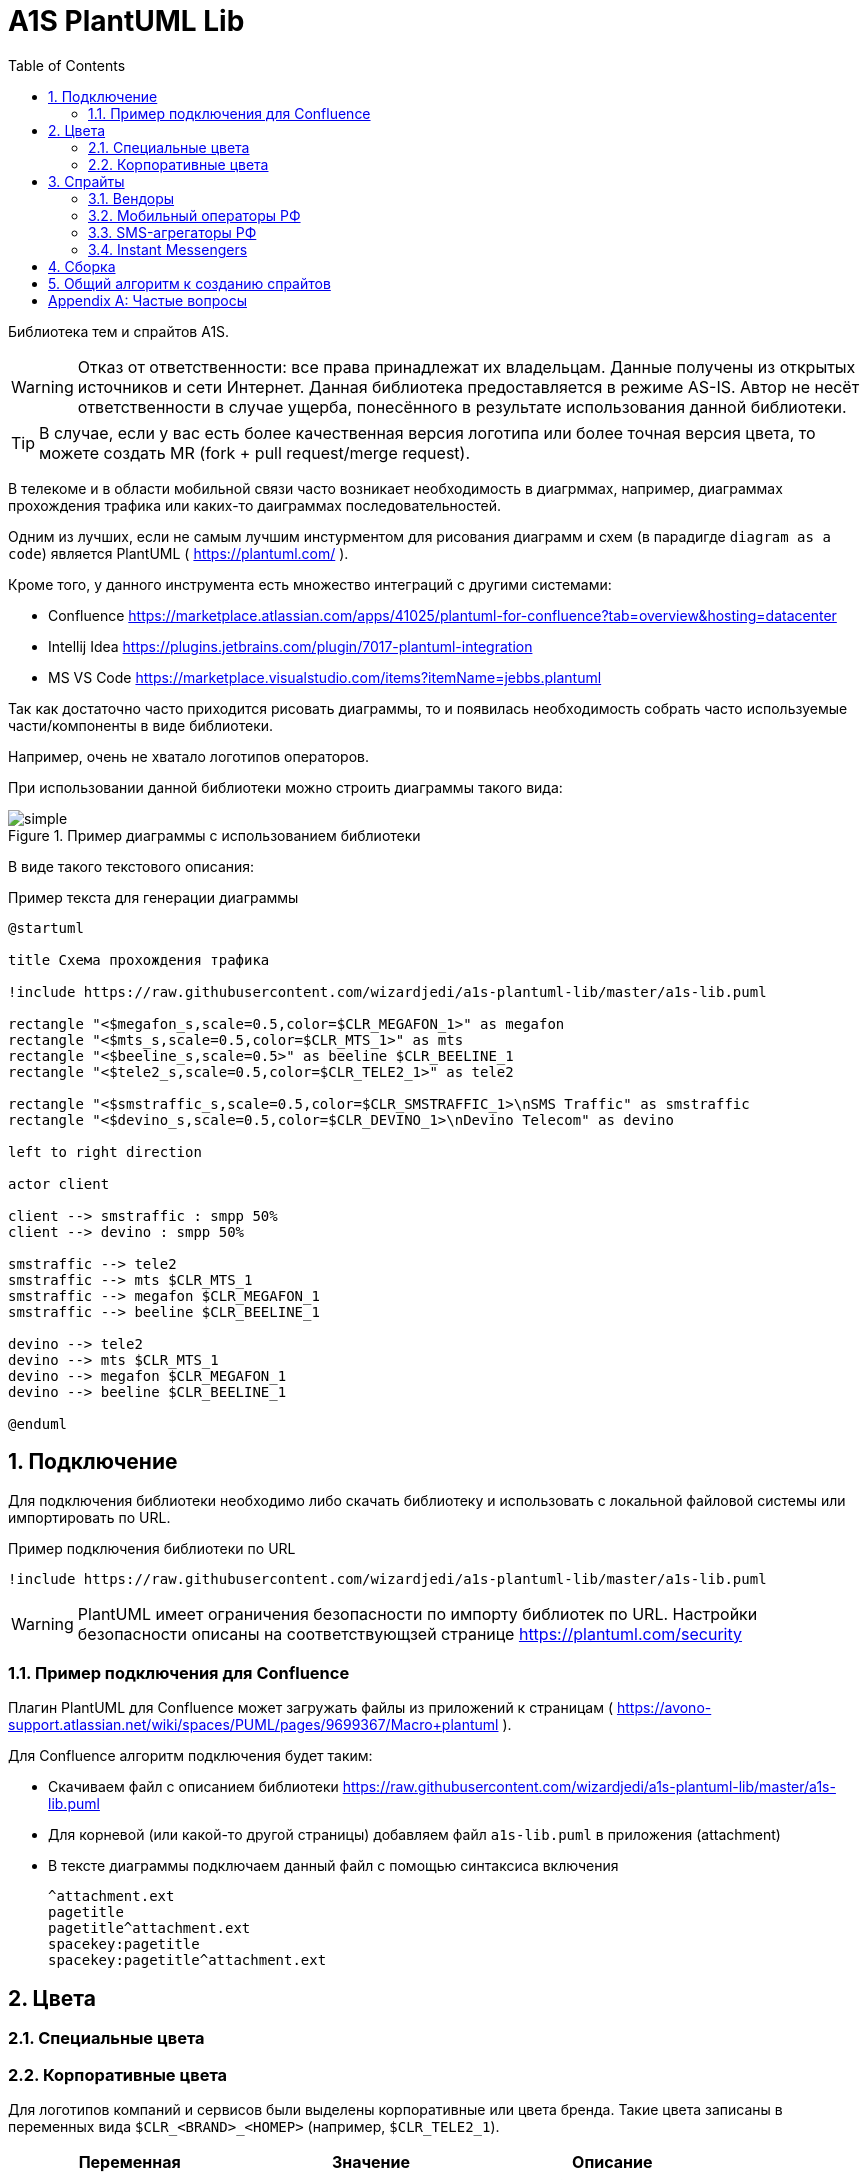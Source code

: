 = A1S PlantUML Lib
:toc:
:sectnums:
:sectnumlevels: 5
:outlinelevels: 5
:sectids:

Библиотека тем и спрайтов A1S.

WARNING: Отказ от ответственности: все права принадлежат их владельцам. Данные получены из открытых источников и сети Интернет. Данная библиотека предоставляется в режиме AS-IS. Автор не несёт ответственности в случае ущерба, понесённого в результате использования данной библиотеки.

TIP: В случае, если у вас есть более качественная версия логотипа или более точная версия цвета, то можете создать MR (fork + pull request/merge request).

В телекоме и в области мобильной связи часто возникает необходимость в диагрммах, например, диаграммах прохождения трафика или каких-то даиграммах последовательностей.

Одним из лучших, если не самым лучшим инстурментом для рисования диаграмм и схем (в парадигде `diagram as a code`) является PlantUML ( https://plantuml.com/ ).

Кроме того, у данного инструмента есть множество интеграций с другими системами:

 * Confluence https://marketplace.atlassian.com/apps/41025/plantuml-for-confluence?tab=overview&hosting=datacenter
 * Intellij Idea https://plugins.jetbrains.com/plugin/7017-plantuml-integration
 * MS VS Code https://marketplace.visualstudio.com/items?itemName=jebbs.plantuml

Так как достаточно часто приходится рисовать диаграммы, то и появилась необходимость собрать часто используемые части/компоненты в виде библиотеки.

Например, очень не хватало логотипов операторов.

При использовании данной библиотеки можно строить диаграммы такого вида:

.Пример диаграммы с использованием библиотеки
image::_example/simple.png[]

В виде такого текстового описания:

.Пример текста для генерации диаграммы
[source,puml]
----
@startuml

title Схема прохождения трафика

!include https://raw.githubusercontent.com/wizardjedi/a1s-plantuml-lib/master/a1s-lib.puml

rectangle "<$megafon_s,scale=0.5,color=$CLR_MEGAFON_1>" as megafon
rectangle "<$mts_s,scale=0.5,color=$CLR_MTS_1>" as mts
rectangle "<$beeline_s,scale=0.5>" as beeline $CLR_BEELINE_1
rectangle "<$tele2_s,scale=0.5,color=$CLR_TELE2_1>" as tele2

rectangle "<$smstraffic_s,scale=0.5,color=$CLR_SMSTRAFFIC_1>\nSMS Traffic" as smstraffic
rectangle "<$devino_s,scale=0.5,color=$CLR_DEVINO_1>\nDevino Telecom" as devino

left to right direction

actor client

client --> smstraffic : smpp 50%
client --> devino : smpp 50%

smstraffic --> tele2
smstraffic --> mts $CLR_MTS_1
smstraffic --> megafon $CLR_MEGAFON_1
smstraffic --> beeline $CLR_BEELINE_1

devino --> tele2
devino --> mts $CLR_MTS_1
devino --> megafon $CLR_MEGAFON_1
devino --> beeline $CLR_BEELINE_1

@enduml
----

== Подключение

Для подключения библиотеки необходимо либо скачать библиотеку и использовать с локальной файловой системы или импортировать по URL.

.Пример подключения библиотеки по URL
[source,puml]
----
!include https://raw.githubusercontent.com/wizardjedi/a1s-plantuml-lib/master/a1s-lib.puml
----

WARNING: PlantUML имеет ограничения безопасности по импорту библиотек по URL. Настройки безопасности описаны на соответствующзей странице https://plantuml.com/security

=== Пример подключения для Confluence

Плагин PlantUML для Confluence может загружать файлы из приложений к страницам ( https://avono-support.atlassian.net/wiki/spaces/PUML/pages/9699367/Macro+plantuml ).

Для Confluence алгоритм подключения будет таким:

* Скачиваем файл с описанием библиотеки https://raw.githubusercontent.com/wizardjedi/a1s-plantuml-lib/master/a1s-lib.puml
* Для корневой (или какой-то другой страницы) добавляем файл `a1s-lib.puml` в приложения (attachment)
* В тексте диаграммы подключаем данный файл с помощью синтаксиса включения
+
----
^attachment.ext
pagetitle
pagetitle^attachment.ext
spacekey:pagetitle
spacekey:pagetitle^attachment.ext
----

== Цвета

=== Специальные цвета

=== Корпоративные цвета

Для логотипов компаний и сервисов были выделены корпоративные или цвета бренда. Такие цвета записаны в переменных вида `$CLR_<BRAND>_<НОМЕР>` (например, `$CLR_TELE2_1`).

[%header]
|===
|Переменная|Значение|Описание
|`$CLR_TELE2_1`|`#1f2229`|Теле2 РФ
|`$CLR_TELE2_2`|`#ff59a3`|Теле2 РФ
|`$CLR_TELE2_3`|`#00b4ee`|Теле2 РФ
|`$CLR_TELE2_4`|`#c882ff`|Теле2 РФ
|`$CLR_MEGAFON_1`|`#00b956`|Мегафон РФ
|`$CLR_MEGAFON_2`|`#731982`|Мегафон РФ
|`$CLR_MTS_1`|`#cc061a`|МТС РФ
|`$CLR_BEELINE_1`|`#ffcc00`|Билайн(Вымпелком) РФ
|`$CLR_BEELINE_2`|`#13171b`|Билайн(Вымпелком) РФ
|`$CLR_YOTA_1`|`#00aeef`|Йота РФ
|`$CLR_MOTIV_1`|`#fa6600`|Мотив РФ/Екатеринбург-2000
|`$CLR_ROSTELECOM_1`|`#7700ff`|Ростелеком
|`$CLR_ROSTELECOM_2`|`#ff4f12`|Ростеоеком
|`$CLR_DEVINO_1`|`#717fff`|Девино телеком
|`$CLR_SMSTRAFFIC_1`|`#004b93`|СМС Траффик
|`$CLR_EDNA_1`|`#00ea43`|ОСК/Эдна
|`$CLR_A1S_1`|`#dc220b`|А1 Системс
|`$CLR_A1S_2`|`#2c2f30`|А1 Системс
|`$CLR_VIBER_1`|`#7360f2`|Viber/Вайбер
|`$CLR_WHATSAPP_1`|`#075E54`|WhatsApp
|`$CLR_WHATSAPP_2`|`#25D366`|WhatsApp
|`$CLR_TELEGRAM_1`|`#24A1DE`|Telegram
|`$CLR_SKYPE_1`|`#00AFF0`|Skype
|`$CLR_ZOOM_1`|`#0B5CFF`|Zoom
|===

.Таблица корпоративных цветов для иллюстрации
image::_images/img-corporate-colors-table.png[]

WARNING: Цвета были получены из открытых источников. В частности с корпоративных сайтов с использованием инструмента CSS Overview из Chrome Developer Tools.

== Спрайты

.Пример использования спрайтов
----
card "<$beeline>" as beeline

rectangle "<$megafon,scale=0.5,color=$CLR_MEGAFON_1>" as megafon $CLR_MEGAFON_2
----

* Спрайты разбиты на группы
** `messengers` - мессенджеры
** `mobile-operators` - логотипы мобильных операторов
** `sms-agregators` - логотипы СМС-агрегаторов
** `vendors` - вендоры
* Для спрайтов приняты следюущие размеры, которые оформляются в виде суффиксов к имени файла
** `_s` - маленький, только логотип, размер `128px x 128px` (пример, `<$megafon_s>`)
** `_l` - большой, логотип с названием, максимальный размер по ширине `300px` (пример, `<$motiv_l>`)
* Исходные изображения для спрайтов сохранены в директориях `src` соответствующей директории с категориями

=== Вендоры

[%header]
|===
|Спрайт|Изображение|Размеры
|`<$a1s_l>` a|image::vendors/a1s_l.png[] | 300x105
|`<$a1s_s>` a|image::vendors/a1s_s.png[] | 128x128
|===

=== Мобильный операторы РФ

[%header]
|===
|Спрайт|Изображение|Размеры
|`<$beeline_l>` a|image::mobile-operators/beeline_l.png[]| 300x63
|`<$beeline_s>` a|image::mobile-operators/beeline_s.png[]| 128x128
|`<$megafon_l>` a|image::mobile-operators/megafon_l.png[]| 300x54
|`<$megafon_s>` a|image::mobile-operators/megafon_s.png[]| 128x128
|`<$motiv_l>` a|image::mobile-operators/motiv_l.png[]| 300x56
|`<$motiv_s>` a|image::mobile-operators/motiv_s.png[]| 128x128
|`<$mts_l>` a|image::mobile-operators/mts_l.png[]| 300x300
|`<$mts_s>` a|image::mobile-operators/mts_s.png[]| 128x128
|`<$rostelecom_l>` a|image::mobile-operators/rostelecom_l.png[]| 300x77
|`<$rostelecom_s>` a|image::mobile-operators/rostelecom_s.png[]| 128x128
|`<$sbermobile_l>` a|image::mobile-operators/sbermobile_l.png[]| 300x39
|`<$sbermobile_s>` a|image::mobile-operators/sbermobile_s.png[]| 128x128
|`<$tele2_l>` a|image::mobile-operators/tele2_l.png[]| 300x118
|`<$tele2_s>` a|image::mobile-operators/tele2_s.png[]| 128x128
|`<$tinkoff_l>` a|image::mobile-operators/tinkoff_l.png[]| 300x92
|`<$tinkoff_s>` a|image::mobile-operators/tinkoff_s.png[]| 136x128
|`<$yota_l>` a|image::mobile-operators/yota_l.png[]| 300x95
|`<$yota_s>` a|image::mobile-operators/yota_s.png[]| 128x128
|===

=== SMS-агрегаторы РФ

[%header]
|===
|Спрайт|Изображение|Размеры
|`<$devino_l>` a|image::sms-agregators/devino_l.png[] |300x115
|`<$devino_s>` a|image::sms-agregators/devino_s.png[] |128x128
|`<$edna_l>` a|image::sms-agregators/edna_l.png[] |300x93
|`<$edna_s>` a|image::sms-agregators/edna_s.png[] |128x128
|`<$rapporto_l>` a|image::sms-agregators/rapporto_l.png[] |300x77
|`<$rapporto_s>` a|image::sms-agregators/rapporto_s.png[] |128x128
|`<$smstraffic_l>` a|image::sms-agregators/smstraffic_l.png[] |300x50
|`<$smstraffic_s>` a|image::sms-agregators/smstraffic_s.png[] |128x128
|===

=== Instant Messengers

[%header]
|===
|Спрайт|Изображение|Размеры
|`<$skype_s>` a|image::messengers/skype_s.png[] | 128x128
|`<$telegram_s>` a|image::messengers/telegram_s.png[] | 128x128
|`<$viber_s>` a|image::messengers/viber_s.png[] | 128x128
|`<$whatsapp_s>` a|image::messengers/whatsapp_s.png[] | 128x128
|`<$zoom_s>` a|image::messengers/zoom_s.png[] | 128x128
|===

== Сборка

== Общий алгоритм к созданию спрайтов

[appendix]
== Частые вопросы
[qanda]
Почему картинки чёрные?:: Это связано с ограничениями PlantUML. На текущий момент можно использовать только спрайты в виде монохромных изображений, переведённые в текстовое описание см. https://plantuml.com/sprite
